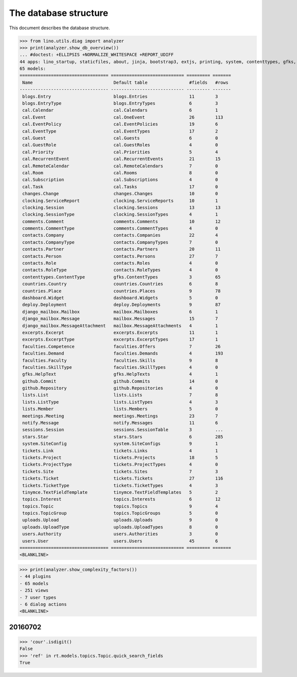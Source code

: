 .. _noi.specs.db:

======================
The database structure
======================

.. To run only this test::

    $ doctest docs/specs/noi/db.rst

    doctest init:

    >>> import lino
    >>> lino.startup('lino_book.projects.team.settings.doctests')
    >>> from lino.api.doctest import *

This document describes the database structure.

>>> from lino.utils.diag import analyzer
>>> print(analyzer.show_db_overview())
... #doctest: +ELLIPSIS +NORMALIZE_WHITESPACE +REPORT_UDIFF
44 apps: lino_startup, staticfiles, about, jinja, bootstrap3, extjs, printing, system, contenttypes, gfks, office, xl, countries, contacts, users, noi, cal, extensible, topics, changes, stars, excerpts, comments, tickets, faculties, deploy, clocking, lists, blogs, notify, uploads, export_excel, tinymce, smtpd, weasyprint, appypod, dashboard, django_mailbox, mailbox, meetings, github, rest_framework, restful, sessions.
65 models:
================================== ============================ ========= =======
 Name                               Default table                #fields   #rows
---------------------------------- ---------------------------- --------- -------
 blogs.Entry                        blogs.Entries                11        3
 blogs.EntryType                    blogs.EntryTypes             6         3
 cal.Calendar                       cal.Calendars                6         1
 cal.Event                          cal.OneEvent                 26        113
 cal.EventPolicy                    cal.EventPolicies            19        6
 cal.EventType                      cal.EventTypes               17        2
 cal.Guest                          cal.Guests                   6         0
 cal.GuestRole                      cal.GuestRoles               4         0
 cal.Priority                       cal.Priorities               5         4
 cal.RecurrentEvent                 cal.RecurrentEvents          21        15
 cal.RemoteCalendar                 cal.RemoteCalendars          7         0
 cal.Room                           cal.Rooms                    8         0
 cal.Subscription                   cal.Subscriptions            4         0
 cal.Task                           cal.Tasks                    17        0
 changes.Change                     changes.Changes              10        0
 clocking.ServiceReport             clocking.ServiceReports      10        1
 clocking.Session                   clocking.Sessions            13        13
 clocking.SessionType               clocking.SessionTypes        4         1
 comments.Comment                   comments.Comments            10        12
 comments.CommentType               comments.CommentTypes        4         0
 contacts.Company                   contacts.Companies           22        4
 contacts.CompanyType               contacts.CompanyTypes        7         0
 contacts.Partner                   contacts.Partners            20        11
 contacts.Person                    contacts.Persons             27        7
 contacts.Role                      contacts.Roles               4         0
 contacts.RoleType                  contacts.RoleTypes           4         0
 contenttypes.ContentType           gfks.ContentTypes            3         65
 countries.Country                  countries.Countries          6         8
 countries.Place                    countries.Places             9         78
 dashboard.Widget                   dashboard.Widgets            5         0
 deploy.Deployment                  deploy.Deployments           9         87
 django_mailbox.Mailbox             mailbox.Mailboxes            6         1
 django_mailbox.Message             mailbox.Messages             15        7
 django_mailbox.MessageAttachment   mailbox.MessageAttachments   4         1
 excerpts.Excerpt                   excerpts.Excerpts            11        1
 excerpts.ExcerptType               excerpts.ExcerptTypes        17        1
 faculties.Competence               faculties.Offers             7         26
 faculties.Demand                   faculties.Demands            4         193
 faculties.Faculty                  faculties.Skills             9         8
 faculties.SkillType                faculties.SkillTypes         4         0
 gfks.HelpText                      gfks.HelpTexts               4         1
 github.Commit                      github.Commits               14        0
 github.Repository                  github.Repositories          4         0
 lists.List                         lists.Lists                  7         8
 lists.ListType                     lists.ListTypes              4         3
 lists.Member                       lists.Members                5         0
 meetings.Meeting                   meetings.Meetings            23        7
 notify.Message                     notify.Messages              11        6
 sessions.Session                   sessions.SessionTable        3         ...
 stars.Star                         stars.Stars                  6         285
 system.SiteConfig                  system.SiteConfigs           9         1
 tickets.Link                       tickets.Links                4         1
 tickets.Project                    tickets.Projects             18        5
 tickets.ProjectType                tickets.ProjectTypes         4         0
 tickets.Site                       tickets.Sites                7         3
 tickets.Ticket                     tickets.Tickets              27        116
 tickets.TicketType                 tickets.TicketTypes          4         3
 tinymce.TextFieldTemplate          tinymce.TextFieldTemplates   5         2
 topics.Interest                    topics.Interests             6         12
 topics.Topic                       topics.Topics                9         4
 topics.TopicGroup                  topics.TopicGroups           5         0
 uploads.Upload                     uploads.Uploads              9         0
 uploads.UploadType                 uploads.UploadTypes          8         0
 users.Authority                    users.Authorities            3         0
 users.User                         users.Users                  45        6
================================== ============================ ========= =======
<BLANKLINE>

>>> print(analyzer.show_complexity_factors())
- 44 plugins
- 65 models
- 251 views
- 7 user types
- 6 dialog actions
<BLANKLINE>


20160702
========

>>> 'cour'.isdigit()
False
>>> 'ref' in rt.models.topics.Topic.quick_search_fields
True



